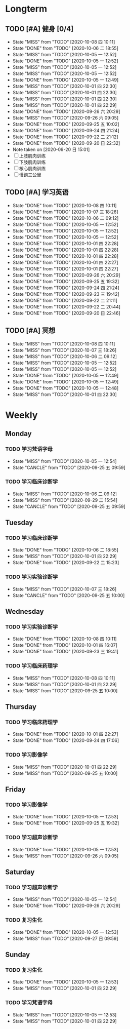 * Longterm
** TODO [#A]  健身 [0/4]
SCHEDULED: <2020-10-08 四 +1d>
:PROPERTIES:
:ID:       45f8fc0c-7301-4048-b117-dd4bd5065a91
:LAST_REPEAT: [2020-10-08 四 10:11]
:END:
- State "MISS"       from "TODO"       [2020-10-08 四 10:11]
- State "DONE"       from "TODO"       [2020-10-06 二 18:55]
- State "MISS"       from "TODO"       [2020-10-05 一 12:52]
- State "DONE"       from "TODO"       [2020-10-05 一 12:52]
- State "MISS"       from "TODO"       [2020-10-05 一 12:52]
- State "MISS"       from "TODO"       [2020-10-05 一 12:52]
- State "DONE"       from "TODO"       [2020-10-05 一 12:49]
- State "MISS"       from "TODO"       [2020-10-01 四 22:30]
- State "MISS"       from "TODO"       [2020-10-01 四 22:30]
- State "MISS"       from "TODO"       [2020-10-01 四 22:30]
- State "MISS"       from "TODO"       [2020-10-01 四 22:29]
- State "DONE"       from "TODO"       [2020-09-26 六 20:29]
- State "MISS"       from "TODO"       [2020-09-26 六 09:05]
- State "DONE"       from "TODO"       [2020-09-25 五 10:02]
- State "DONE"       from "TODO"       [2020-09-24 四 21:24]
- State "DONE"       from "TODO"       [2020-09-22 二 21:12]
- State "DONE"       from "TODO"       [2020-09-20 日 22:32]
- Note taken on [2020-09-20 日 15:01]
- [ ] 上肢肌肉训练
- [ ] 下肢肌肉训练
- [ ] 核心肌肉训练
- [ ] 慢跑三公里
** TODO [#A] 学习英语
SCHEDULED: <2020-10-08 四 +1d>
:PROPERTIES:
:LAST_REPEAT: [2020-10-08 四 10:11]
:END:

- State "DONE"       from "TODO"       [2020-10-08 四 10:11]
- State "DONE"       from "TODO"       [2020-10-07 三 18:26]
- State "DONE"       from "TODO"       [2020-10-06 二 09:12]
- State "DONE"       from "TODO"       [2020-10-05 一 12:52]
- State "DONE"       from "TODO"       [2020-10-05 一 12:52]
- State "DONE"       from "TODO"       [2020-10-05 一 12:52]
- State "DONE"       from "TODO"       [2020-10-01 四 22:28]
- State "DONE"       from "TODO"       [2020-10-01 四 22:28]
- State "DONE"       from "TODO"       [2020-10-01 四 22:28]
- State "DONE"       from "TODO"       [2020-10-01 四 22:27]
- State "DONE"       from "TODO"       [2020-10-01 四 22:27]
- State "DONE"       from "TODO"       [2020-09-26 六 20:29]
- State "DONE"       from "TODO"       [2020-09-25 五 19:32]
- State "DONE"       from "TODO"       [2020-09-24 四 21:24]
- State "DONE"       from "TODO"       [2020-09-23 三 19:42]
- State "DONE"       from "TODO"       [2020-09-22 二 21:11]
- State "DONE"       from "TODO"       [2020-09-22 二 20:44]
- State "DONE"       from "TODO"       [2020-09-20 日 22:46]
** TODO [#A] 冥想
SCHEDULED: <2020-10-08 四 +1d>
:PROPERTIES:
:LAST_REPEAT: [2020-10-08 四 10:11]
:END:
- State "MISS"       from "TODO"       [2020-10-08 四 10:11]
- State "MISS"       from "TODO"       [2020-10-07 三 18:26]
- State "MISS"       from "TODO"       [2020-10-06 二 09:12]
- State "MISS"       from "TODO"       [2020-10-05 一 12:52]
- State "MISS"       from "TODO"       [2020-10-05 一 12:52]
- State "DONE"       from "TODO"       [2020-10-05 一 12:49]
- State "DONE"       from "TODO"       [2020-10-05 一 12:49]
- State "DONE"       from "TODO"       [2020-10-05 一 12:48]
- State "MISS"       from "TODO"       [2020-10-01 四 22:30]
* Weekly
** Monday
*** TODO 学习梵语字母
SCHEDULED: <2020-10-12 一 +1w>
:PROPERTIES:
:LAST_REPEAT: [2020-10-05 一 12:54]
:END:

- State "MISS"       from "TODO"       [2020-10-05 一 12:54]
- State "CANCLE"     from "TODO"       [2020-09-25 五 09:59]
*** TODO 学习临床诊断学
SCHEDULED: <2020-10-12 一 +1w>
:PROPERTIES:
:LAST_REPEAT: [2020-10-06 二 09:12]
:END:
- State "MISS"       from "TODO"       [2020-10-06 二 09:12]
- State "MISS"       from "TODO"       [2020-09-29 二 15:54]
- State "CANCLE"     from "TODO"       [2020-09-25 五 09:59]
** Tuesday
*** TODO 学习临床诊断学
SCHEDULED: <2020-10-13 二 +1w>
:PROPERTIES:
:LAST_REPEAT: [2020-10-06 二 18:55]
:END:
- State "DONE"       from "TODO"       [2020-10-06 二 18:55]
- State "MISS"       from "TODO"       [2020-10-01 四 22:29]
- State "DONE"       from "TODO"       [2020-09-22 二 15:23]
*** TODO 学习实验诊断学
SCHEDULED: <2020-10-13 二 +1w>
:PROPERTIES:
:LAST_REPEAT: [2020-10-07 三 18:26]
:END:
- State "MISS"       from "TODO"       [2020-10-07 三 18:26]
- State "CANCLE"     from "TODO"       [2020-09-25 五 10:00]
** Wednesday 
*** TODO 学习实验诊断学
SCHEDULED: <2020-10-14 三 +1w>
:PROPERTIES:
:LAST_REPEAT: [2020-10-08 四 10:11]
:END:
- State "DONE"       from "TODO"       [2020-10-08 四 10:11]
- State "DONE"       from "TODO"       [2020-10-01 四 16:07]
- State "DONE"       from "TODO"       [2020-09-23 三 19:41]
*** TODO 学习临床药理学
SCHEDULED: <2020-10-14 三 +1w>
:PROPERTIES:
:LAST_REPEAT: [2020-10-08 四 10:11]
:END:
- State "MISS"       from "TODO"       [2020-10-08 四 10:11]
- State "MISS"       from "TODO"       [2020-10-01 四 22:29]
- State "MISS"       from "TODO"       [2020-09-25 五 10:00]
** Thursday
*** TODO 学习临床药理学
SCHEDULED: <2020-10-08 四 +1w>
:PROPERTIES:
:LAST_REPEAT: [2020-10-01 四 22:27]
:END:
- State "DONE"       from "TODO"       [2020-10-01 四 22:27]
- State "DONE"       from "TODO"       [2020-09-24 四 17:06]
*** TODO 学习影像学
SCHEDULED: <2020-10-08 四 +1w>
:PROPERTIES:
:LAST_REPEAT: [2020-10-01 四 22:29]
:END:
- State "MISS"       from "TODO"       [2020-10-01 四 22:29]
- State "MISS"       from "TODO"       [2020-09-25 五 10:00]
** Friday
*** TODO 学习影像学
SCHEDULED: <2020-10-09 五 +1w>
:PROPERTIES:
:LAST_REPEAT: [2020-10-05 一 12:53]
:END:
- State "DONE"       from "TODO"       [2020-10-05 一 12:53]
- State "DONE"       from "TODO"       [2020-09-25 五 19:32]
*** TODO 学习超声诊断学
SCHEDULED: <2020-10-09 五 +1w>
:PROPERTIES:
:LAST_REPEAT: [2020-10-05 一 12:53]
:END:
- State "DONE"       from "TODO"       [2020-10-05 一 12:53]
- State "MISS"       from "TODO"       [2020-09-26 六 09:05]
** Saturday
*** TODO 学习超声诊断学
SCHEDULED: <2020-10-10 六 +1w>
:PROPERTIES:
:LAST_REPEAT: [2020-10-05 一 12:54]
:END:
- State "MISS"       from "TODO"       [2020-10-05 一 12:54]
- State "DONE"       from "TODO"       [2020-09-26 六 20:29]
*** TODO 复习生化
SCHEDULED: <2020-10-10 六 +1w>
:PROPERTIES:
:LAST_REPEAT: [2020-10-05 一 12:53]
:END:
- State "DONE"       from "TODO"       [2020-10-05 一 12:53]
- State "MISS"       from "TODO"       [2020-09-27 日 09:59]
** Sunday
*** TODO 复习生化
SCHEDULED: <2020-10-11 日 +1w>
:PROPERTIES:
:LAST_REPEAT: [2020-10-05 一 12:53]
:END:
- State "DONE"       from "TODO"       [2020-10-05 一 12:53]
- State "MISS"       from "TODO"       [2020-10-01 四 22:29]
*** TODO 学习梵语字母
SCHEDULED: <2020-10-11 日 +1w>
:PROPERTIES:
:LAST_REPEAT: [2020-10-05 一 12:53]
:END:
- State "MISS"       from "TODO"       [2020-10-05 一 12:53]
- State "MISS"       from "TODO"       [2020-10-01 四 22:29]
